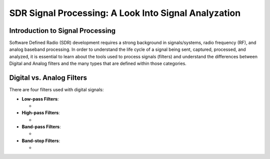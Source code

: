 SDR Signal Processing: A Look Into Signal Analyzation
==========================================

Introduction to Signal Processing
---------------------------------

Software Defined Radio (SDR) development requires a strong background in signals/systems, radio frequency (RF), and analog baseband processing. In order to understand the life cycle of a signal being sent, captured, processed, and analyzed, it is
essential to learn about the tools used to process signals (filters) and understand the differences between Digital and Analog filters and the many types that are defined within those categories.

Digital vs. Analog Filters
---------------------------------

There are four filters used with digital signals:

- **Low-pass Filters**: 
  
  - 

- **High-pass Filters**: 
  
  - 

- **Band-pass Filters**: 
  
  - 

- **Band-stop Filters**: 
  
  - 
